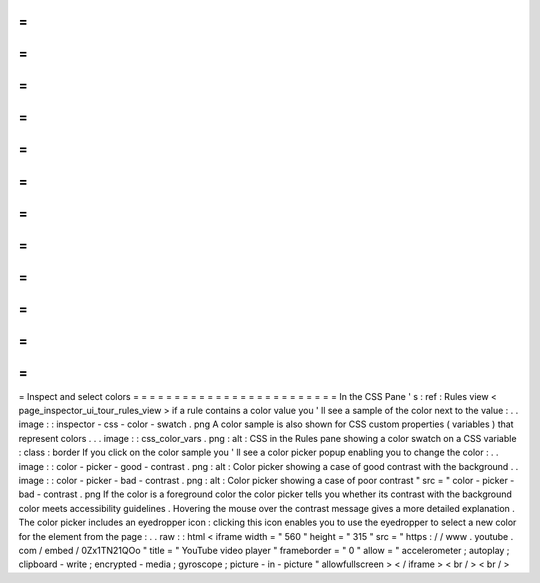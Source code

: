 =
=
=
=
=
=
=
=
=
=
=
=
=
=
=
=
=
=
=
=
=
=
=
=
=
Inspect
and
select
colors
=
=
=
=
=
=
=
=
=
=
=
=
=
=
=
=
=
=
=
=
=
=
=
=
=
In
the
CSS
Pane
'
s
:
ref
:
Rules
view
<
page_inspector_ui_tour_rules_view
>
if
a
rule
contains
a
color
value
you
'
ll
see
a
sample
of
the
color
next
to
the
value
:
.
.
image
:
:
inspector
-
css
-
color
-
swatch
.
png
A
color
sample
is
also
shown
for
CSS
custom
properties
(
variables
)
that
represent
colors
.
.
.
image
:
:
css_color_vars
.
png
:
alt
:
CSS
in
the
Rules
pane
showing
a
color
swatch
on
a
CSS
variable
:
class
:
border
If
you
click
on
the
color
sample
you
'
ll
see
a
color
picker
popup
enabling
you
to
change
the
color
:
.
.
image
:
:
color
-
picker
-
good
-
contrast
.
png
:
alt
:
Color
picker
showing
a
case
of
good
contrast
with
the
background
.
.
image
:
:
color
-
picker
-
bad
-
contrast
.
png
:
alt
:
Color
picker
showing
a
case
of
poor
contrast
"
src
=
"
color
-
picker
-
bad
-
contrast
.
png
If
the
color
is
a
foreground
color
the
color
picker
tells
you
whether
its
contrast
with
the
background
color
meets
accessibility
guidelines
.
Hovering
the
mouse
over
the
contrast
message
gives
a
more
detailed
explanation
.
The
color
picker
includes
an
eyedropper
icon
:
clicking
this
icon
enables
you
to
use
the
eyedropper
to
select
a
new
color
for
the
element
from
the
page
:
.
.
raw
:
:
html
<
iframe
width
=
"
560
"
height
=
"
315
"
src
=
"
https
:
/
/
www
.
youtube
.
com
/
embed
/
0Zx1TN21QOo
"
title
=
"
YouTube
video
player
"
frameborder
=
"
0
"
allow
=
"
accelerometer
;
autoplay
;
clipboard
-
write
;
encrypted
-
media
;
gyroscope
;
picture
-
in
-
picture
"
allowfullscreen
>
<
/
iframe
>
<
br
/
>
<
br
/
>
